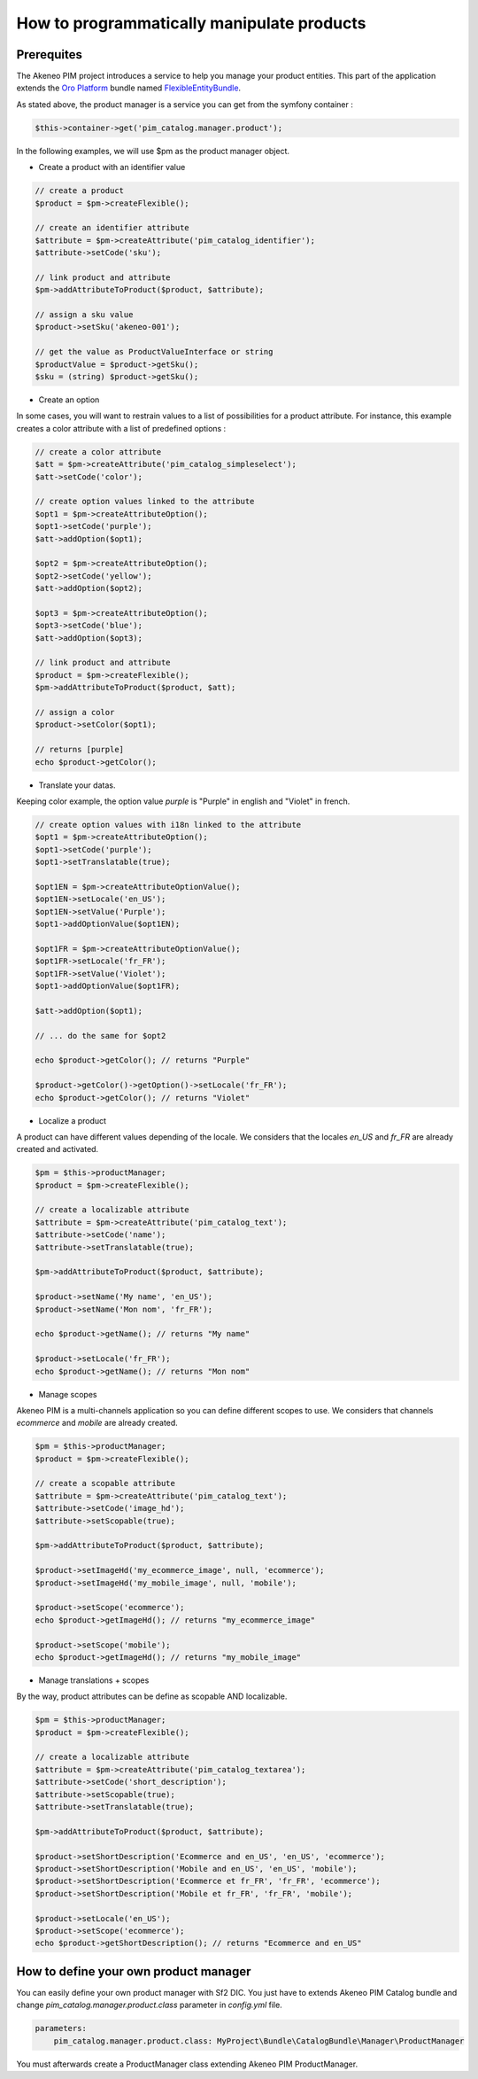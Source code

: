 How to programmatically manipulate products
===========================================

Prerequites
-----------

The Akeneo PIM project introduces a service to help you manage your product entities.
This part of the application extends the `Oro Platform`_ bundle named `FlexibleEntityBundle`_.

.. _FlexibleEntityBundle: https://magecore.atlassian.net/wiki/display/DOC/OroFlexibleEntityBundle
.. _Oro Platform: http://www.orocrm.com/oro-platform

As stated above, the product manager is a service you can get from the symfony container :

.. code-block:: php

    $this->container->get('pim_catalog.manager.product');


In the following examples, we will use $pm as the product manager object.

* Create a product with an identifier value

.. code-block:: php

    // create a product
    $product = $pm->createFlexible();

    // create an identifier attribute
    $attribute = $pm->createAttribute('pim_catalog_identifier');
    $attribute->setCode('sku');

    // link product and attribute
    $pm->addAttributeToProduct($product, $attribute);

    // assign a sku value
    $product->setSku('akeneo-001');

    // get the value as ProductValueInterface or string
    $productValue = $product->getSku();
    $sku = (string) $product->getSku();

* Create an option

In some cases, you will want to restrain values to a list of possibilities for a product attribute.
For instance, this example creates a color attribute with a list of predefined options :

.. code-block:: php

   // create a color attribute
   $att = $pm->createAttribute('pim_catalog_simpleselect');
   $att->setCode('color');
   
   // create option values linked to the attribute
   $opt1 = $pm->createAttributeOption();
   $opt1->setCode('purple');
   $att->addOption($opt1);

   $opt2 = $pm->createAttributeOption();
   $opt2->setCode('yellow');
   $att->addOption($opt2);

   $opt3 = $pm->createAttributeOption();
   $opt3->setCode('blue');
   $att->addOption($opt3);

   // link product and attribute
   $product = $pm->createFlexible();
   $pm->addAttributeToProduct($product, $att);

   // assign a color
   $product->setColor($opt1);

   // returns [purple]
   echo $product->getColor();

* Translate your datas.

Keeping color example, the option value `purple` is "Purple" in english and "Violet" in french.

.. code-block:: php

    // create option values with i18n linked to the attribute
    $opt1 = $pm->createAttributeOption();
    $opt1->setCode('purple');
    $opt1->setTranslatable(true);

    $opt1EN = $pm->createAttributeOptionValue();
    $opt1EN->setLocale('en_US');
    $opt1EN->setValue('Purple');
    $opt1->addOptionValue($opt1EN);

    $opt1FR = $pm->createAttributeOptionValue();
    $opt1FR->setLocale('fr_FR');
    $opt1FR->setValue('Violet');
    $opt1->addOptionValue($opt1FR);

    $att->addOption($opt1);

    // ... do the same for $opt2

    echo $product->getColor(); // returns "Purple"
    
    $product->getColor()->getOption()->setLocale('fr_FR');
    echo $product->getColor(); // returns "Violet"

* Localize a product

A product can have different values depending of the locale.
We considers that the locales `en_US` and `fr_FR` are already created and activated.

.. code-block:: php

    $pm = $this->productManager;
    $product = $pm->createFlexible();

    // create a localizable attribute
    $attribute = $pm->createAttribute('pim_catalog_text');
    $attribute->setCode('name');
    $attribute->setTranslatable(true);

    $pm->addAttributeToProduct($product, $attribute);

    $product->setName('My name', 'en_US');
    $product->setName('Mon nom', 'fr_FR');

    echo $product->getName(); // returns "My name"

    $product->setLocale('fr_FR');
    echo $product->getName(); // returns "Mon nom"

* Manage scopes

Akeneo PIM is a multi-channels application so you can define different scopes to use.
We considers that channels `ecommerce` and `mobile` are already created.

.. code-block:: php

    $pm = $this->productManager;
    $product = $pm->createFlexible();

    // create a scopable attribute
    $attribute = $pm->createAttribute('pim_catalog_text');
    $attribute->setCode('image_hd');
    $attribute->setScopable(true);

    $pm->addAttributeToProduct($product, $attribute);

    $product->setImageHd('my_ecommerce_image', null, 'ecommerce');
    $product->setImageHd('my_mobile_image', null, 'mobile');

    $product->setScope('ecommerce');
    echo $product->getImageHd(); // returns "my_ecommerce_image"

    $product->setScope('mobile');
    echo $product->getImageHd(); // returns "my_mobile_image"


* Manage translations + scopes

By the way, product attributes can be define as scopable AND localizable.

.. code-block:: php

    $pm = $this->productManager;
    $product = $pm->createFlexible();

    // create a localizable attribute
    $attribute = $pm->createAttribute('pim_catalog_textarea');
    $attribute->setCode('short_description');
    $attribute->setScopable(true);
    $attribute->setTranslatable(true);

    $pm->addAttributeToProduct($product, $attribute);

    $product->setShortDescription('Ecommerce and en_US', 'en_US', 'ecommerce');
    $product->setShortDescription('Mobile and en_US', 'en_US', 'mobile');
    $product->setShortDescription('Ecommerce et fr_FR', 'fr_FR', 'ecommerce');
    $product->setShortDescription('Mobile et fr_FR', 'fr_FR', 'mobile');

    $product->setLocale('en_US');
    $product->setScope('ecommerce');
    echo $product->getShortDescription(); // returns "Ecommerce and en_US"


How to define your own product manager
--------------------------------------

You can easily define your own product manager with Sf2 DIC.
You just have to extends Akeneo PIM Catalog bundle and change 
`pim_catalog.manager.product.class` parameter in `config.yml` file.

.. code-block:: yaml

    parameters:
        pim_catalog.manager.product.class: MyProject\Bundle\CatalogBundle\Manager\ProductManager

You must afterwards create a ProductManager class extending Akeneo PIM ProductManager.

